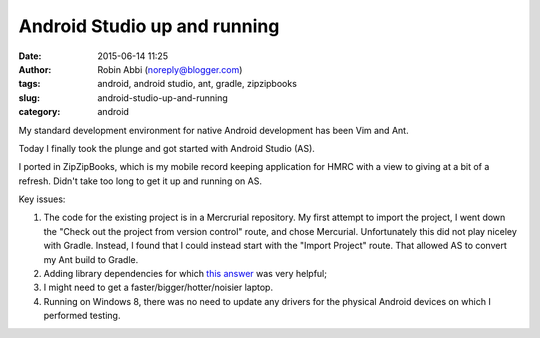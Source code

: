Android Studio up and running
#############################
:date: 2015-06-14 11:25
:author: Robin Abbi (noreply@blogger.com)
:tags: android, android studio, ant, gradle, zipzipbooks
:slug: android-studio-up-and-running
:category: android

My standard development environment for native Android development has
been Vim and Ant.

Today I finally took the plunge and got started with Android Studio
(AS).

I ported in ZipZipBooks, which is my mobile record keeping application
for HMRC with a view to giving at a bit of a refresh. Didn't take too
long to get it up and running on AS.

Key issues:

#. The code for the existing project is in a Mercrurial repository. My
   first attempt to import the project, I went down the "Check out the
   project from version control" route, and chose Mercurial.
   Unfortunately this did not play niceley with Gradle. Instead, I found
   that I could instead start with the "Import Project" route. That
   allowed AS to convert my Ant build to Gradle.
#. Adding library dependencies for which `this
   answer <http://stackoverflow.com/a/18321935/4999639>`__ was very
   helpful;
#. I might need to get a faster/bigger/hotter/noisier laptop.
#. Running on Windows 8, there was no need to update any drivers for the
   physical Android devices on which I performed testing.

